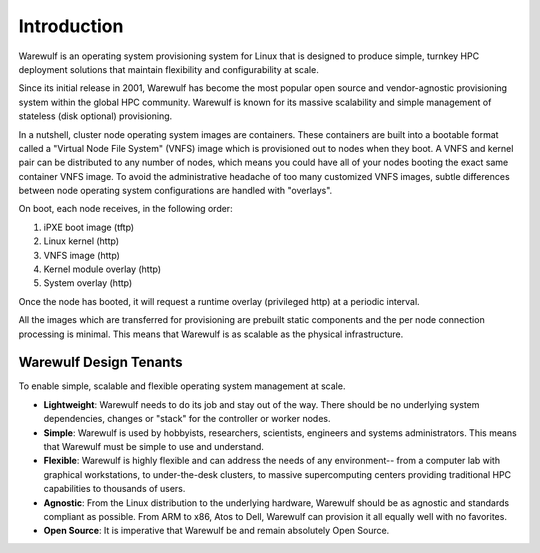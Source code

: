 .. _introduction:

============
Introduction
============

Warewulf is an operating system provisioning system for Linux that is designed to produce simple, turnkey HPC deployment solutions that maintain flexibility and configurability at scale.

Since its initial release in 2001, Warewulf has become the most popular open source and vendor-agnostic provisioning system within the global HPC community. Warewulf is known for its massive scalability and simple management of stateless (disk optional) provisioning.

In a nutshell, cluster node operating system images are containers. These containers are built into a bootable format called a "Virtual Node File System" (VNFS) image which is provisioned out to nodes when they boot. A VNFS and kernel pair can be distributed to any number of nodes, which means you could have all of your nodes booting the exact same container VNFS image. To avoid the administrative headache of too many customized VNFS images, subtle differences between node operating system configurations are handled with "overlays". 

On boot, each node receives, in the following order:

1. iPXE boot image (tftp)
2. Linux kernel (http)
3. VNFS image (http)
4. Kernel module overlay (http)
5. System overlay (http)

Once the node has booted, it will request a runtime overlay (privileged http) at a periodic interval.

All the images which are transferred for provisioning are prebuilt static components and the per node connection processing is minimal. This means that Warewulf is as scalable as the physical infrastructure.

Warewulf Design Tenants
=======================

To enable simple, scalable and flexible operating system management at scale.

- **Lightweight**: Warewulf needs to do its job and stay out of the way. There should be no underlying system dependencies, changes or "stack" for the controller or worker nodes.
   
- **Simple**: Warewulf is used by hobbyists, researchers, scientists, engineers and systems administrators. This means that Warewulf must be simple to use and understand.
   
- **Flexible**: Warewulf is highly flexible and can address the needs of any environment-- from a computer lab with graphical workstations, to under-the-desk clusters, to massive supercomputing centers providing traditional HPC capabilities to thousands of users.
   
- **Agnostic**: From the Linux distribution to the underlying hardware, Warewulf should be as agnostic and standards compliant as possible. From ARM to x86, Atos to Dell, Warewulf can provision it all equally well with no favorites.
   
- **Open Source**: It is imperative that Warewulf be and remain absolutely Open Source.
